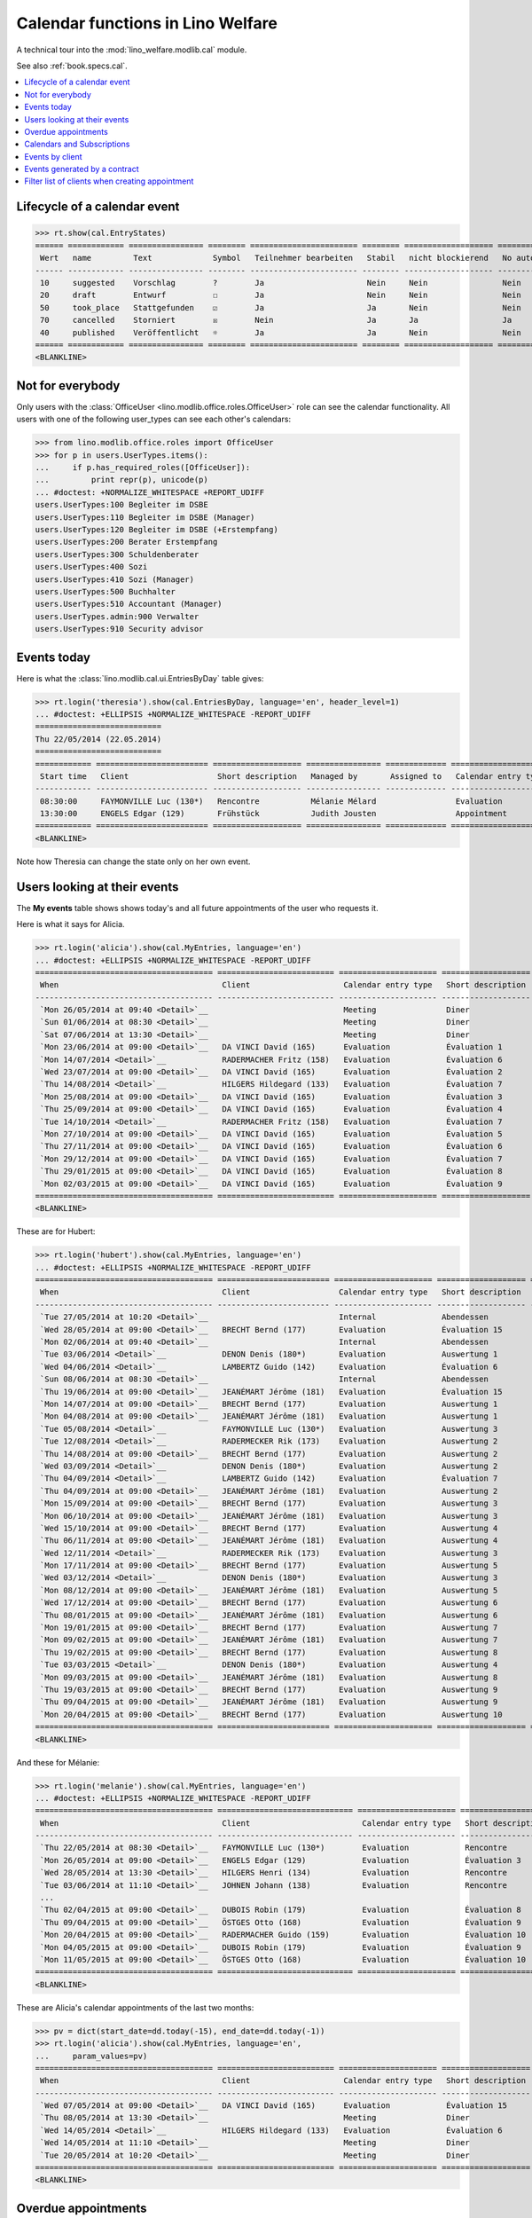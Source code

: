 .. _welfare.specs.cal:

==================================
Calendar functions in Lino Welfare
==================================

.. How to test only this document:

    $ doctest docs/specs/cal.rst
    
    doctest init:

    >>> from lino import startup
    >>> startup('lino_welfare.projects.eupen.settings.doctests')
    >>> from lino.api.doctest import *

A technical tour into the :mod:`lino_welfare.modlib.cal` module.

See also :ref:`book.specs.cal`.

.. contents::
   :local:


Lifecycle of a calendar event
=============================

>>> rt.show(cal.EntryStates)
====== ============ ================ ======== ======================= ======== =================== =========
 Wert   name         Text             Symbol   Teilnehmer bearbeiten   Stabil   nicht blockierend   No auto
------ ------------ ---------------- -------- ----------------------- -------- ------------------- ---------
 10     suggested    Vorschlag        ?        Ja                      Nein     Nein                Nein
 20     draft        Entwurf          ☐        Ja                      Nein     Nein                Nein
 50     took_place   Stattgefunden    ☑        Ja                      Ja       Nein                Nein
 70     cancelled    Storniert        ☒        Nein                    Ja       Ja                  Ja
 40     published    Veröffentlicht   ☼        Ja                      Ja       Nein                Nein
====== ============ ================ ======== ======================= ======== =================== =========
<BLANKLINE>


Not for everybody
=================

Only users with the :class:`OfficeUser
<lino.modlib.office.roles.OfficeUser>` role can see the calendar
functionality.  All users with one of the following user_types can see
each other's calendars:

>>> from lino.modlib.office.roles import OfficeUser
>>> for p in users.UserTypes.items():
...     if p.has_required_roles([OfficeUser]):
...         print repr(p), unicode(p)
... #doctest: +NORMALIZE_WHITESPACE +REPORT_UDIFF
users.UserTypes:100 Begleiter im DSBE
users.UserTypes:110 Begleiter im DSBE (Manager)
users.UserTypes:120 Begleiter im DSBE (+Erstempfang)
users.UserTypes:200 Berater Erstempfang
users.UserTypes:300 Schuldenberater
users.UserTypes:400 Sozi
users.UserTypes:410 Sozi (Manager)
users.UserTypes:500 Buchhalter
users.UserTypes:510 Accountant (Manager)
users.UserTypes.admin:900 Verwalter
users.UserTypes:910 Security advisor




Events today
============

Here is what the :class:`lino.modlib.cal.ui.EntriesByDay` table gives:

>>> rt.login('theresia').show(cal.EntriesByDay, language='en', header_level=1)
... #doctest: +ELLIPSIS +NORMALIZE_WHITESPACE -REPORT_UDIFF
===========================
Thu 22/05/2014 (22.05.2014)
===========================
============ ======================== =================== ================ ============= ===================== ====== =================================
 Start time   Client                   Short description   Managed by       Assigned to   Calendar entry type   Room   Workflow
------------ ------------------------ ------------------- ---------------- ------------- --------------------- ------ ---------------------------------
 08:30:00     FAYMONVILLE Luc (130*)   Rencontre           Mélanie Mélard                 Evaluation                   [⚑] **Suggested** → [☼] [☑] [☒]
 13:30:00     ENGELS Edgar (129)       Frühstück           Judith Jousten                 Appointment                  [⚑] **Published** → [☑] [☒] [☐]
============ ======================== =================== ================ ============= ===================== ====== =================================
<BLANKLINE>


Note how Theresia can change the state only on her own event.

Users looking at their events
=============================

The **My events** table shows shows today's and all future
appointments of the user who requests it.

Here is what it says for Alicia.

>>> rt.login('alicia').show(cal.MyEntries, language='en')
... #doctest: +ELLIPSIS +NORMALIZE_WHITESPACE -REPORT_UDIFF
====================================== ========================= ===================== =================== =============================
 When                                   Client                    Calendar entry type   Short description   Workflow
-------------------------------------- ------------------------- --------------------- ------------------- -----------------------------
 `Mon 26/05/2014 at 09:40 <Detail>`__                             Meeting               Diner               **Draft** → [☼] [☒]
 `Sun 01/06/2014 at 08:30 <Detail>`__                             Meeting               Diner               **Suggested** → [☼] [☒]
 `Sat 07/06/2014 at 13:30 <Detail>`__                             Meeting               Diner               **Published** → [☒] [☐]
 `Mon 23/06/2014 at 09:00 <Detail>`__   DA VINCI David (165)      Evaluation            Évaluation 1        [▽] **Suggested** → [☼] [☒]
 `Mon 14/07/2014 <Detail>`__            RADERMACHER Fritz (158)   Evaluation            Évaluation 6        [▽] **Suggested** → [☼] [☒]
 `Wed 23/07/2014 at 09:00 <Detail>`__   DA VINCI David (165)      Evaluation            Évaluation 2        [▽] **Suggested** → [☼] [☒]
 `Thu 14/08/2014 <Detail>`__            HILGERS Hildegard (133)   Evaluation            Évaluation 7        [▽] **Suggested** → [☼] [☒]
 `Mon 25/08/2014 at 09:00 <Detail>`__   DA VINCI David (165)      Evaluation            Évaluation 3        [▽] **Suggested** → [☼] [☒]
 `Thu 25/09/2014 at 09:00 <Detail>`__   DA VINCI David (165)      Evaluation            Évaluation 4        [▽] **Suggested** → [☼] [☒]
 `Tue 14/10/2014 <Detail>`__            RADERMACHER Fritz (158)   Evaluation            Évaluation 7        [▽] **Suggested** → [☼] [☒]
 `Mon 27/10/2014 at 09:00 <Detail>`__   DA VINCI David (165)      Evaluation            Évaluation 5        [▽] **Suggested** → [☼] [☒]
 `Thu 27/11/2014 at 09:00 <Detail>`__   DA VINCI David (165)      Evaluation            Évaluation 6        [▽] **Suggested** → [☼] [☒]
 `Mon 29/12/2014 at 09:00 <Detail>`__   DA VINCI David (165)      Evaluation            Évaluation 7        [▽] **Suggested** → [☼] [☒]
 `Thu 29/01/2015 at 09:00 <Detail>`__   DA VINCI David (165)      Evaluation            Évaluation 8        [▽] **Suggested** → [☼] [☒]
 `Mon 02/03/2015 at 09:00 <Detail>`__   DA VINCI David (165)      Evaluation            Évaluation 9        [▽] **Suggested** → [☼] [☒]
====================================== ========================= ===================== =================== =============================
<BLANKLINE>



These are for Hubert:

>>> rt.login('hubert').show(cal.MyEntries, language='en')
... #doctest: +ELLIPSIS +NORMALIZE_WHITESPACE -REPORT_UDIFF
====================================== ======================== ===================== =================== =============================
 When                                   Client                   Calendar entry type   Short description   Workflow
-------------------------------------- ------------------------ --------------------- ------------------- -----------------------------
 `Tue 27/05/2014 at 10:20 <Detail>`__                            Internal              Abendessen          **Took place** → [☐]
 `Wed 28/05/2014 at 09:00 <Detail>`__   BRECHT Bernd (177)       Evaluation            Évaluation 15       [▽] **Suggested** → [☼] [☒]
 `Mon 02/06/2014 at 09:40 <Detail>`__                            Internal              Abendessen          **Draft** → [☼] [☒]
 `Tue 03/06/2014 <Detail>`__            DENON Denis (180*)       Evaluation            Auswertung 1        [▽] **Suggested** → [☼] [☒]
 `Wed 04/06/2014 <Detail>`__            LAMBERTZ Guido (142)     Evaluation            Évaluation 6        [▽] **Suggested** → [☼] [☒]
 `Sun 08/06/2014 at 08:30 <Detail>`__                            Internal              Abendessen          **Suggested** → [☼] [☒]
 `Thu 19/06/2014 at 09:00 <Detail>`__   JEANÉMART Jérôme (181)   Evaluation            Évaluation 15       [▽] **Suggested** → [☼] [☒]
 `Mon 14/07/2014 at 09:00 <Detail>`__   BRECHT Bernd (177)       Evaluation            Auswertung 1        [▽] **Suggested** → [☼] [☒]
 `Mon 04/08/2014 at 09:00 <Detail>`__   JEANÉMART Jérôme (181)   Evaluation            Auswertung 1        [▽] **Suggested** → [☼] [☒]
 `Tue 05/08/2014 <Detail>`__            FAYMONVILLE Luc (130*)   Evaluation            Auswertung 3        [▽] **Suggested** → [☼] [☒]
 `Tue 12/08/2014 <Detail>`__            RADERMECKER Rik (173)    Evaluation            Auswertung 2        [▽] **Suggested** → [☼] [☒]
 `Thu 14/08/2014 at 09:00 <Detail>`__   BRECHT Bernd (177)       Evaluation            Auswertung 2        [▽] **Suggested** → [☼] [☒]
 `Wed 03/09/2014 <Detail>`__            DENON Denis (180*)       Evaluation            Auswertung 2        [▽] **Suggested** → [☼] [☒]
 `Thu 04/09/2014 <Detail>`__            LAMBERTZ Guido (142)     Evaluation            Évaluation 7        [▽] **Suggested** → [☼] [☒]
 `Thu 04/09/2014 at 09:00 <Detail>`__   JEANÉMART Jérôme (181)   Evaluation            Auswertung 2        [▽] **Suggested** → [☼] [☒]
 `Mon 15/09/2014 at 09:00 <Detail>`__   BRECHT Bernd (177)       Evaluation            Auswertung 3        [▽] **Suggested** → [☼] [☒]
 `Mon 06/10/2014 at 09:00 <Detail>`__   JEANÉMART Jérôme (181)   Evaluation            Auswertung 3        [▽] **Suggested** → [☼] [☒]
 `Wed 15/10/2014 at 09:00 <Detail>`__   BRECHT Bernd (177)       Evaluation            Auswertung 4        [▽] **Suggested** → [☼] [☒]
 `Thu 06/11/2014 at 09:00 <Detail>`__   JEANÉMART Jérôme (181)   Evaluation            Auswertung 4        [▽] **Suggested** → [☼] [☒]
 `Wed 12/11/2014 <Detail>`__            RADERMECKER Rik (173)    Evaluation            Auswertung 3        [▽] **Suggested** → [☼] [☒]
 `Mon 17/11/2014 at 09:00 <Detail>`__   BRECHT Bernd (177)       Evaluation            Auswertung 5        [▽] **Suggested** → [☼] [☒]
 `Wed 03/12/2014 <Detail>`__            DENON Denis (180*)       Evaluation            Auswertung 3        [▽] **Suggested** → [☼] [☒]
 `Mon 08/12/2014 at 09:00 <Detail>`__   JEANÉMART Jérôme (181)   Evaluation            Auswertung 5        [▽] **Suggested** → [☼] [☒]
 `Wed 17/12/2014 at 09:00 <Detail>`__   BRECHT Bernd (177)       Evaluation            Auswertung 6        [▽] **Suggested** → [☼] [☒]
 `Thu 08/01/2015 at 09:00 <Detail>`__   JEANÉMART Jérôme (181)   Evaluation            Auswertung 6        [▽] **Suggested** → [☼] [☒]
 `Mon 19/01/2015 at 09:00 <Detail>`__   BRECHT Bernd (177)       Evaluation            Auswertung 7        [▽] **Suggested** → [☼] [☒]
 `Mon 09/02/2015 at 09:00 <Detail>`__   JEANÉMART Jérôme (181)   Evaluation            Auswertung 7        [▽] **Suggested** → [☼] [☒]
 `Thu 19/02/2015 at 09:00 <Detail>`__   BRECHT Bernd (177)       Evaluation            Auswertung 8        [▽] **Suggested** → [☼] [☒]
 `Tue 03/03/2015 <Detail>`__            DENON Denis (180*)       Evaluation            Auswertung 4        [▽] **Suggested** → [☼] [☒]
 `Mon 09/03/2015 at 09:00 <Detail>`__   JEANÉMART Jérôme (181)   Evaluation            Auswertung 8        [▽] **Suggested** → [☼] [☒]
 `Thu 19/03/2015 at 09:00 <Detail>`__   BRECHT Bernd (177)       Evaluation            Auswertung 9        [▽] **Suggested** → [☼] [☒]
 `Thu 09/04/2015 at 09:00 <Detail>`__   JEANÉMART Jérôme (181)   Evaluation            Auswertung 9        [▽] **Suggested** → [☼] [☒]
 `Mon 20/04/2015 at 09:00 <Detail>`__   BRECHT Bernd (177)       Evaluation            Auswertung 10       [▽] **Suggested** → [☼] [☒]
====================================== ======================== ===================== =================== =============================
<BLANKLINE>


And these for Mélanie:

>>> rt.login('melanie').show(cal.MyEntries, language='en')
... #doctest: +ELLIPSIS +NORMALIZE_WHITESPACE -REPORT_UDIFF
====================================== ============================= ===================== =================== =============================
 When                                   Client                        Calendar entry type   Short description   Workflow
-------------------------------------- ----------------------------- --------------------- ------------------- -----------------------------
 `Thu 22/05/2014 at 08:30 <Detail>`__   FAYMONVILLE Luc (130*)        Evaluation            Rencontre           **Suggested** → [☼] [☑] [☒]
 `Mon 26/05/2014 at 09:00 <Detail>`__   ENGELS Edgar (129)            Evaluation            Évaluation 3        [▽] **Suggested** → [☼] [☒]
 `Wed 28/05/2014 at 13:30 <Detail>`__   HILGERS Henri (134)           Evaluation            Rencontre           **Published** → [☒] [☐]
 `Tue 03/06/2014 at 11:10 <Detail>`__   JOHNEN Johann (138)           Evaluation            Rencontre           **Cancelled**
 ...
 `Thu 02/04/2015 at 09:00 <Detail>`__   DUBOIS Robin (179)            Evaluation            Évaluation 8        [▽] **Suggested** → [☼] [☒]
 `Thu 09/04/2015 at 09:00 <Detail>`__   ÖSTGES Otto (168)             Evaluation            Évaluation 9        [▽] **Suggested** → [☼] [☒]
 `Mon 20/04/2015 at 09:00 <Detail>`__   RADERMACHER Guido (159)       Evaluation            Évaluation 10       [▽] **Suggested** → [☼] [☒]
 `Mon 04/05/2015 at 09:00 <Detail>`__   DUBOIS Robin (179)            Evaluation            Évaluation 9        [▽] **Suggested** → [☼] [☒]
 `Mon 11/05/2015 at 09:00 <Detail>`__   ÖSTGES Otto (168)             Evaluation            Évaluation 10       [▽] **Suggested** → [☼] [☒]
====================================== ============================= ===================== =================== =============================
<BLANKLINE>


These are Alicia's calendar appointments of the last two months:

>>> pv = dict(start_date=dd.today(-15), end_date=dd.today(-1))
>>> rt.login('alicia').show(cal.MyEntries, language='en',
...     param_values=pv)
====================================== ========================= ===================== =================== =============================
 When                                   Client                    Calendar entry type   Short description   Workflow
-------------------------------------- ------------------------- --------------------- ------------------- -----------------------------
 `Wed 07/05/2014 at 09:00 <Detail>`__   DA VINCI David (165)      Evaluation            Évaluation 15       [▽] **Suggested** → [☑] [☒]
 `Thu 08/05/2014 at 13:30 <Detail>`__                             Meeting               Diner               **Published** → [☑] [☒] [☐]
 `Wed 14/05/2014 <Detail>`__            HILGERS Hildegard (133)   Evaluation            Évaluation 6        [▽] **Suggested** → [☑] [☒]
 `Wed 14/05/2014 at 11:10 <Detail>`__                             Meeting               Diner               **Cancelled**
 `Tue 20/05/2014 at 10:20 <Detail>`__                             Meeting               Diner               **Took place** → [☐]
====================================== ========================= ===================== =================== =============================
<BLANKLINE>



Overdue appointments
====================

>>> rt.login('alicia').show(cal.MyOverdueAppointments, language='en')
... #doctest: +ELLIPSIS +NORMALIZE_WHITESPACE -REPORT_UDIFF
============================================================================= ============================================================ ===================== =============================
 overview                                                                      Controlled by                                                Calendar entry type   Workflow
----------------------------------------------------------------------------- ------------------------------------------------------------ --------------------- -----------------------------
 `Évaluation 15 (07.04.2014 09:00) with RADERMACHER Alfons (153) <Detail>`__   `ISIP#17 (Alfons RADERMACHER) <Detail>`__                    Evaluation            [▽] **Suggested** → [☑] [☒]
 `Évaluation 14 (07.04.2014 09:00) with DA VINCI David (165) <Detail>`__       `ISIP#22 (David DA VINCI) <Detail>`__                        Evaluation            [▽] **Suggested** → [☑] [☒]
 `Évaluation 5 (14.04.2014) with RADERMACHER Fritz (158) <Detail>`__           `Art60§7 job supplyment#11 (Fritz RADERMACHER) <Detail>`__   Evaluation            [▽] **Suggested** → [☑] [☒]
 `Diner (02.05.2014 08:30) <Detail>`__                                                                                                      Meeting               **Suggested** → [☑] [☒]
 `Évaluation 15 (07.05.2014 09:00) with DA VINCI David (165) <Detail>`__       `ISIP#22 (David DA VINCI) <Detail>`__                        Evaluation            [▽] **Suggested** → [☑] [☒]
 `Évaluation 6 (14.05.2014) with HILGERS Hildegard (133) <Detail>`__           `Art60§7 job supplyment#5 (Hildegard HILGERS) <Detail>`__    Evaluation            [▽] **Suggested** → [☑] [☒]
============================================================================= ============================================================ ===================== =============================
<BLANKLINE>


Calendars and Subscriptions
===========================

A Calendar is a set of events that can be shown or hidden in the
Calendar Panel.

In Lino Welfare, we have one Calendar per User.  Or to be more
precise: 

- The :class:`User` model has a :attr:`calendar` field.

- The calendar of a calendar entry is indirectly defined by the
  Event's :attr:`user` field.

Two users can share a common calendar.  This is possible when two
colleagues really work together when receiving visitors.

A Subscription is when a given user decides that she wants to see the
calendar of another user.

Every user is, by default, subscribed to her own calendar.
For example, demo user `rolf` is automatically subscribed to the
following calendars:

>>> ses = rt.login('rolf')
>>> with translation.override('de'):
...    ses.show(cal.SubscriptionsByUser, ses.get_user()) #doctest: +ELLIPSIS +NORMALIZE_WHITESPACE
==== ========== ===========
 ID   Kalender   versteckt
---- ---------- -----------
 8    rolf       Nein
==== ========== ===========
<BLANKLINE>


Events by client
================

This table is special in that it shows not only events directly
related to the client (i.e. :attr:`Event.project` pointing to it) but
also those where this client is among the guests.

.. the following snippet finds examples of clients where this is the
   case

    >>> sc = settings.SITE.site_config
    >>> sc.hide_events_before
    datetime.date(2014, 4, 1)

    >>> from lino.utils import mti
    >>> candidates = set()
    >>> for obj in cal.Guest.objects.filter(event__start_date__gt=sc.hide_events_before):
    ...     if obj.partner and obj.partner_id != obj.event.project_id:
    ...         if mti.get_child(obj.partner, pcsw.Client):
    ...             #print obj, obj.event.project_id, obj.partner_id
    ...             # candidates.add(obj.event.project_id)
    ...             candidates.add(obj.partner_id)
    >>> print sorted(candidates)
    []


>>> obj = pcsw.Client.objects.get(id=130)
>>> rt.show(cal.EntriesByClient, obj, header_level=1,
...     language="en", column_names="when_text user summary project")
...     #doctest: +SKIP
====================================================================
Calendar entries of FAYMONVILLE Luc (130*) (Dates 01.04.2014 to ...)
====================================================================
=========================== ================= ============== ========================
 When                        Managed by        Summary        Client
--------------------------- ----------------- -------------- ------------------------
 *Mon 05/05/2014*            Hubert Huppertz   Auswertung 2   FAYMONVILLE Luc (130*)
 *Tue 20/05/2014 at 09:40*   Judith Jousten    Interview      FAYMONVILLE Luc (130*)
 *Tue 05/08/2014*            Hubert Huppertz   Auswertung 3   FAYMONVILLE Luc (130*)
=========================== ================= ============== ========================
<BLANKLINE>

TODO: above example does not illustrate what this section wants to
show...


Events generated by a contract
==============================

>>> settings.SITE.site_config.hide_events_before = None
>>> obj = isip.Contract.objects.get(id=18)
>>> rt.show(cal.EntriesByController, obj, header_level=1, language="en")
================================================
Calendar entries of ISIP#18 (Edgard RADERMACHER)
================================================
============================ =================== ================= ============= ===============
 When                         Short description   Managed by        Assigned to   Workflow
---------------------------- ------------------- ----------------- ------------- ---------------
 **Thu 07/02/2013 (09:00)**   Évaluation 1        Alicia Allmanns                 **Suggested**
 **Thu 07/03/2013 (09:00)**   Évaluation 2        Alicia Allmanns                 **Suggested**
 **Mon 08/04/2013 (09:00)**   Évaluation 3        Alicia Allmanns                 **Suggested**
 **Wed 08/05/2013 (09:00)**   Évaluation 4        Alicia Allmanns                 **Suggested**
 **Mon 10/06/2013 (09:00)**   Évaluation 5        Alicia Allmanns                 **Suggested**
 **Wed 10/07/2013 (09:00)**   Évaluation 6        Alicia Allmanns                 **Suggested**
 **Mon 12/08/2013 (09:00)**   Évaluation 7        Alicia Allmanns                 **Suggested**
 **Thu 12/09/2013 (09:00)**   Évaluation 8        Alicia Allmanns                 **Suggested**
 **Mon 14/10/2013 (09:00)**   Évaluation 9        Alicia Allmanns                 **Suggested**
 **Thu 14/11/2013 (09:00)**   Évaluation 10       Alicia Allmanns                 **Suggested**
============================ =================== ================= ============= ===============
<BLANKLINE>

Filter list of clients when creating appointment
================================================

The "Client" field of a calendar entry in :ref:`welfare` has a
filtered choice list which shows only coached clients.  "Quand on veut
ajouter un rendez-vous dans le panneau "Rendez-vous aujourd'hui", la
liste déroulante pour le choix du bénéficiaire fait référence à la
liste de l'onglet CONTACTS --> BÉNÉFICIAIRES.  Nous souhaitons que la
liste de référence soit celle de l'onglet CPAS --> BÉNÉFICIAIRES.  En
effet, cette dernière ne reprend que les dossiers actifs (attribués
aux travailleurs sociaux)."

>>> show_choices('romain', '/choices/cal/AllEntries/project')
<br/>
AUSDEMWALD Alfons (116)
BRECHT Bernd (177)
COLLARD Charlotte (118)
DENON Denis (180*)
DOBBELSTEIN Dorothée (124)
DUBOIS Robin (179)
EMONTS Daniel (128)
EMONTS-GAST Erna (152)
ENGELS Edgar (129)
EVERS Eberhart (127)
FAYMONVILLE Luc (130*)
GROTECLAES Gregory (132)
HILGERS Hildegard (133)
JACOBS Jacqueline (137)
JEANÉMART Jérôme (181)
JONAS Josef (139)
KAIVERS Karl (141)
KELLER Karl (178)
LAMBERTZ Guido (142)
LAZARUS Line (144)
MALMENDIER Marc (146)
MEESSEN Melissa (147)
RADERMACHER Alfons (153)
RADERMACHER Christian (155)
RADERMACHER Edgard (157)
RADERMACHER Guido (159)
RADERMACHER Hedi (161)
RADERMECKER Rik (173)
DA VINCI David (165)
VAN VEEN Vincent (166)
ÖSTGES Otto (168)

